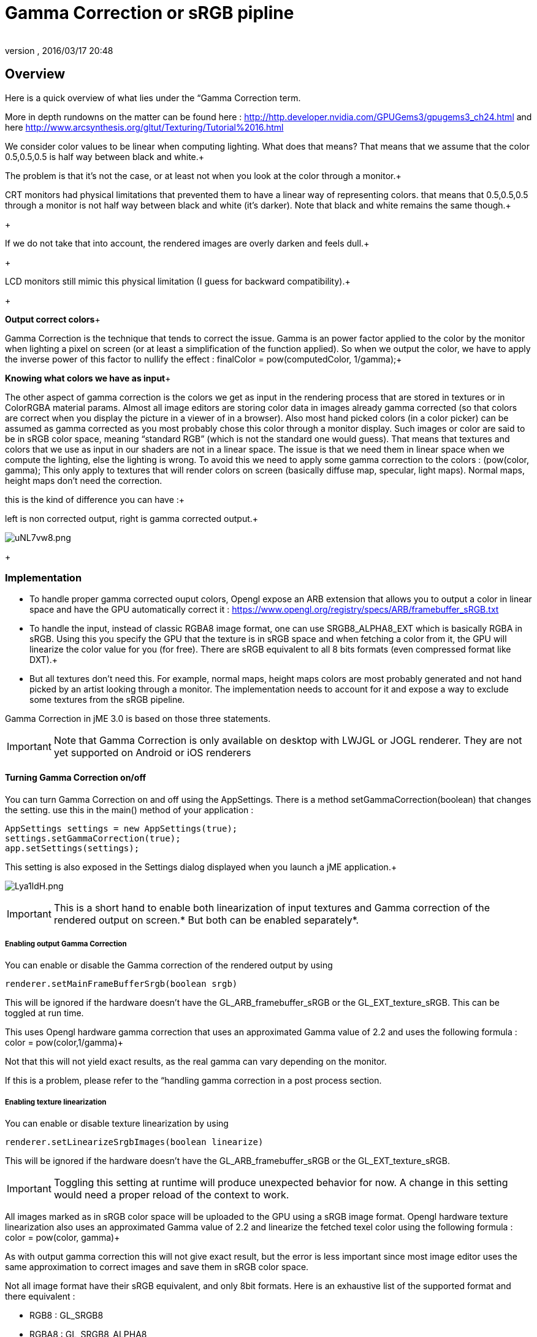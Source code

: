 = Gamma Correction or sRGB pipline
:author: 
:revnumber: 
:revdate: 2016/03/17 20:48
:relfileprefix: ../../
:imagesdir: ../..
ifdef::env-github,env-browser[:outfilesuffix: .adoc]



== Overview

Here is a quick overview of what lies under the “Gamma Correction term. +

More in depth rundowns on the matter can be found here : link:http://http.developer.nvidia.com/GPUGems3/gpugems3_ch24.html[http://http.developer.nvidia.com/GPUGems3/gpugems3_ch24.html] and here link:http://www.arcsynthesis.org/gltut/Texturing/Tutorial%2016.html[http://www.arcsynthesis.org/gltut/Texturing/Tutorial%2016.html]


We consider color values to be linear when computing lighting. What does that means? That means that we assume that the color 0.5,0.5,0.5 is half way between black and white.+

The problem is that it’s not the case, or at least not when you look at the color through a monitor.+

CRT monitors had physical limitations that prevented them to have a linear way of representing colors. that means that 0.5,0.5,0.5 through a monitor is not half way between black and white (it’s darker). Note that black and white remains the same though.+

+

If we do not take that into account, the rendered images are overly darken and feels dull.+

+

LCD monitors still mimic this physical limitation (I guess for backward compatibility).+

+

*Output correct colors*+

Gamma Correction is the technique that tends to correct the issue. Gamma is an power factor applied to the color by the monitor when lighting a pixel on screen (or at least a simplification of the function applied). So when we output the color, we have to apply the inverse power of this factor to nullify the effect : finalColor = pow(computedColor, 1/gamma);+



*Knowing what colors we have as input*+

The other aspect of gamma correction is the colors we get as input in the rendering process that are stored in textures or in ColorRGBA material params. Almost all image editors are storing color data in images already gamma corrected (so that colors are correct when you display the picture in a viewer of in a browser). Also most hand picked colors (in a color picker) can be assumed as gamma corrected as you most probably chose this color through a monitor display.
Such images or color are said to be in sRGB color space, meaning “standard RGB” (which is not the standard one would guess).
That means that textures and colors that we use as input in our shaders are not in a linear space. The issue is that we need them in linear space when we compute the lighting, else the lighting is wrong.
To avoid this we need to apply some gamma correction to the colors : (pow(color, gamma);
This only apply to textures that will render colors on screen (basically diffuse map, specular, light maps). Normal maps, height maps don’t need the correction.


this is the kind of difference you can have :+

left is non corrected output, right is gamma corrected output.+

image:http://i.imgur.com/uNL7vw8.png[uNL7vw8.png,with="",height=""]
+




=== Implementation

*  To handle proper gamma corrected ouput colors, Opengl expose an ARB extension that allows you to output a color in linear space and have the GPU automatically correct it : link:https://www.opengl.org/registry/specs/ARB/framebuffer_sRGB.txt[https://www.opengl.org/registry/specs/ARB/framebuffer_sRGB.txt]

*  To handle the input, instead of classic RGBA8 image format, one can use SRGB8_ALPHA8_EXT which is basically RGBA in sRGB. Using this you specify the GPU that the texture is in sRGB space and when fetching  a color from it, the GPU will linearize the color value for you (for free). There are sRGB equivalent to all 8 bits formats (even compressed format like DXT).+


*  But all textures don't need this. For example, normal maps, height maps colors are most probably generated and not hand picked by an artist looking through a monitor. The implementation needs to account for it and expose a way to exclude some textures from the sRGB pipeline.

Gamma Correction in jME 3.0 is based on those three statements.

[IMPORTANT]
====
Note that Gamma Correction is only available on desktop with LWJGL or JOGL renderer. They are not yet supported on Android or iOS renderers
====




==== Turning Gamma Correction on/off

You can turn Gamma Correction on and off using the AppSettings. There is a method setGammaCorrection(boolean) that changes the setting.
use this in the main() method of your application : 


[source,java]
----

AppSettings settings = new AppSettings(true);
settings.setGammaCorrection(true);
app.setSettings(settings);

----

This setting is also exposed in the Settings dialog displayed when you launch a jME application.+

image:http://i.imgur.com/Lya1ldH.png[Lya1ldH.png,with="400",height=""]



[IMPORTANT]
====
This is a short hand to enable both linearization of input textures and Gamma correction of the rendered output on screen.* But both can be enabled separately*.

====




===== Enabling output Gamma Correction

You can enable or disable the Gamma correction of the rendered output by using 


[source,java]
----
renderer.setMainFrameBufferSrgb(boolean srgb)
----

This will be ignored if the hardware doesn't have the GL_ARB_framebuffer_sRGB or the GL_EXT_texture_sRGB.
This can be toggled at run time.


This uses Opengl hardware gamma correction that uses an approximated Gamma value of 2.2 and uses the following formula : color = pow(color,1/gamma)+

Not that this will not yield exact results, as the real gamma can vary depending on the monitor. +

If this is a problem, please refer to the “handling gamma correction in a post process section.



===== Enabling texture linearization

You can enable or disable texture linearization by using


[source,java]
----
renderer.setLinearizeSrgbImages(boolean linearize)
----

This will be ignored if the hardware doesn't have the GL_ARB_framebuffer_sRGB or the GL_EXT_texture_sRGB.

[IMPORTANT]
====
Toggling this setting at runtime will produce unexpected behavior for now. A change in this setting would need a proper reload of the context to work.
====



All images marked as in sRGB color space will be uploaded to the GPU using a sRGB image format.
Opengl hardware texture linearization also uses an approximated Gamma value of 2.2 and linearize the fetched texel color using the following formula : color = pow(color, gamma)+

As with output gamma correction this will not give exact result, but the error is less important since most image editor uses the same approximation to correct images and save them in sRGB color space.


Not all image format have their sRGB equivalent, and only 8bit formats.
Here is an exhaustive list of the supported format and there equivalent :


*  RGB8 : GL_SRGB8           
*  RGBA8 : GL_SRGB8_ALPHA8
*  BGR8 : GL_SRGB8  
*  ABGR8 : GL_SRGB8_ALPHA8
*  Luminance8 : GL_SLUMINANCE8
*  Luminance8Alpha8 : GL_SLUMINANCE8_ALPHA8
*  DXT1 : GL_COMPRESSED_SRGB_S3TC_DXT1
*  DXT1A : GL_COMPRESSED_SRGB_ALPHA_S3TC_DXT1
*  DXT3 : GL_COMPRESSED_SRGB_ALPHA_S3TC_DXT3
*  DXT5 : GL_COMPRESSED_SRGB_ALPHA_S3TC_DXT5  


[IMPORTANT]
====
Conventionally only the rgb channels are gamma corrected, as the alpha channel does not a represent a color value
====




==== Excluding images from the sRGB pipeline


[IMPORTANT]
====
Only loaded images will be marked as in sRGB color space, when using assetManager.loadTexture or loadAsset.+

The color space of an image created by code will have to be specified in the constructor or will be assumed as Linear if not specified. 
====



Not all images need to be linearized. Some images don't represent color information that will be displayed on screen, but more different sort of data packed in a texture.+

The best example is a Normal map that will contains normal vectors for each pixel. Height maps will contain elevation values. These textures must not be linearized.


There is no way to determine the real color space of an image when loading it, so we must deduce the color space from the usage it's loaded for.
The usage is dictated by the material, those textures are used for, and by the material parameter they are assigned to.
One can now specify in a material definition file (j3md) if a texture parameter must be assumed as in linear color space, and thus, must not be linearized, by using the keyword -LINEAR next to the parameter (case does not matter).


For example here is how the NormalMap parameter is declared in the lighting material definition.


[source]
----

 // Normal map
 Texture2D NormalMap -LINEAR

----

When a texture is assigned to this material param by using material.setTexture(“NormalMap, myNormalTexture), the color space of this texture's image will be forced to linear. 
So if you make your own material and want to use Gamma Correction, make sure you properly mark your textures as in the proper color space.


This can sound complicated, but you just have to answer this question :  Does my image represent color data? if the answer is no, then you have to set the -Linear flag.



==== ColorRGBA as sRGB


[IMPORTANT]
====
The r, g, b attributes of a ColorRGBA object are *ALWAYS* assumed in Linear color space.

====



If you want to set a color that you hand picked in a color picker, you should use the setAsSRGB method of ColorRGBA. This will convert the given values to linear color space by using the same formula as before : color = pow (color, gamma) where gamma = 2.2;


If you want to retrieve those values from a ColorRGBA, you can call the getAsSRGB method. The values will be converted back to sRGB color Space.+

Note that the return type of that method is a Vector4f and not a ColorRGBA, because as stated before, all ColorRGBA objects r,g,b attributes are assumed in Linear color space.



==== Handling rendered output Gamma Correction with a post process filter

As stated before, the hardware gamma correction uses and approximated gamma value of 2.2.
Some may not be satisfied with that approximations and may want to pick a more appropriate gamma value.
You can see in some games some Gamma calibration screens, that are here to help the player pick a correct gamma value for the monitor he's using.


For this particular case, you can do as follow :


.  Enable Gamma Correction global app setting.
.  Disable rendered output correction : renderer.setMainFrameBufferSrgb(false); (for example in the simpleInit method of your SimpleApplication).
.  Use the GammaCorrectionFilter in a FilterPostProcessor, and set the proper gamma value on it (default is 2.2).


=== Should you use this?

Yes. Mostly because it's the only way to have proper lighting.
If you're starting a new project it's a no brainer…use it, period. And don't allow the player to turn it off.


Now if you already spent time to adjust lighting in your scenes, without gamma correction, turning it on will make everything too bright, and you'll have to adjust all your lighting and colors again.
That's why we kept a way to turn it off, for backward compatibility.

